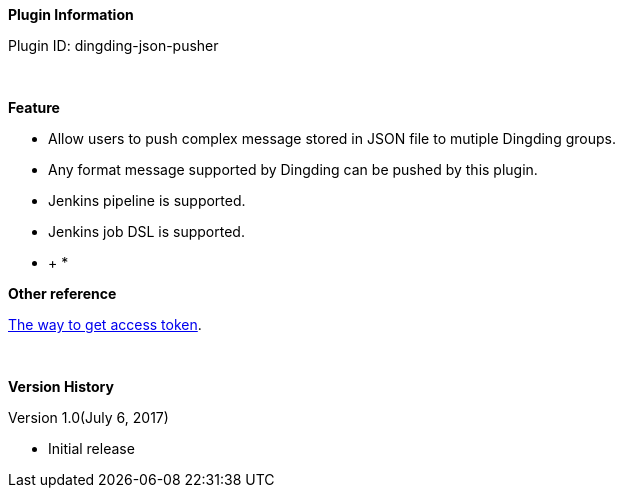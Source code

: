 *Plugin Information*

Plugin ID: dingding-json-pusher

 

*Feature*

* Allow users to push complex message stored in JSON file to mutiple
Dingding groups.
* Any format message supported by Dingding can be pushed by this plugin.
* Jenkins pipeline is supported.
* Jenkins job DSL is supported.

* +
*

*Other reference*

https://open-doc.dingtalk.com/docs/doc.htm?spm=a219a.7629140.0.0.karFPe&treeId=257&articleId=105735&docType=1#s6[The
way to get access token].

 

*Version History*

Version 1.0(July 6, 2017)

* Initial release
